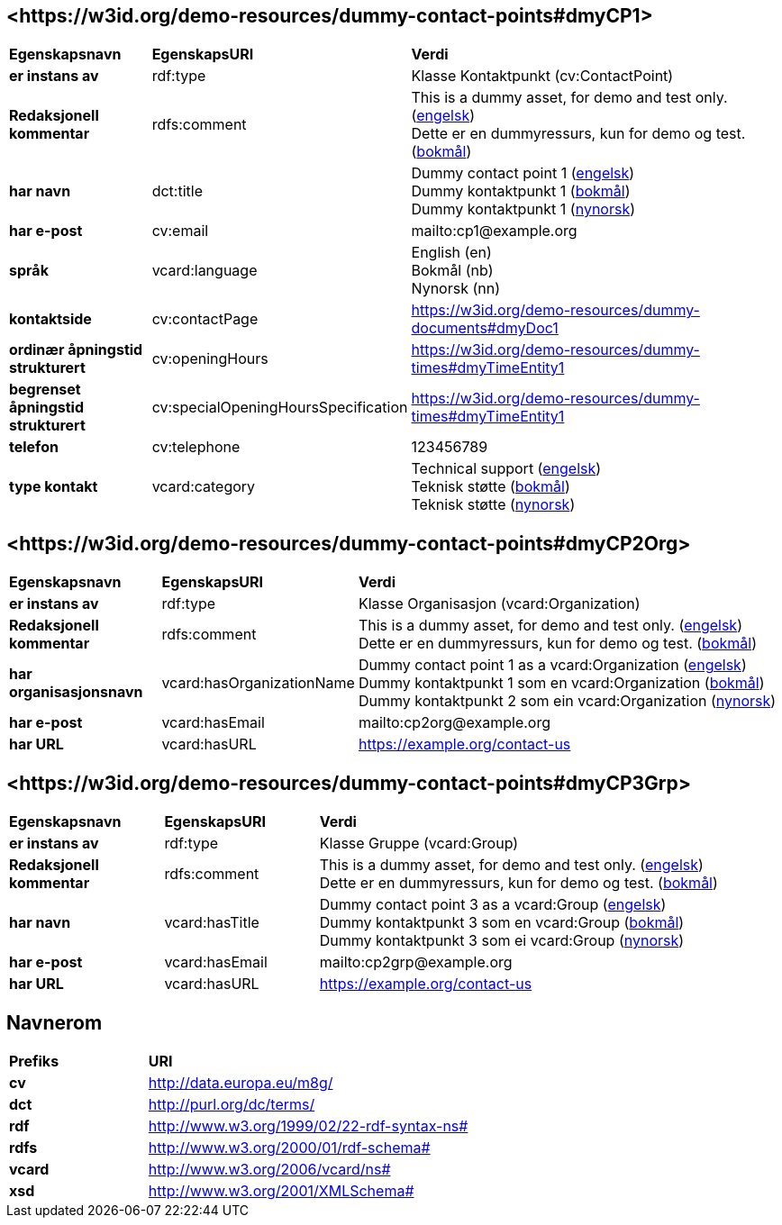 // Asciidoc file auto-generated by "(Digdir) Excel2Turtle/Html v.3"

== <\https://w3id.org/demo-resources/dummy-contact-points#dmyCP1> [[dmyCP1]]

[cols="20s,20d,60d"]
|===
| Egenskapsnavn | *EgenskapsURI* | *Verdi*
| er instans av | rdf:type | Klasse Kontaktpunkt (cv:ContactPoint)
| Redaksjonell kommentar | rdfs:comment |  This is a dummy asset, for demo and test only. (http://publications.europa.eu/resource/authority/language/ENG[engelsk]) + 
 Dette er en dummyressurs, kun for demo og test. (http://publications.europa.eu/resource/authority/language/NOB[bokmål])
| har navn | dct:title |  Dummy contact point 1 (http://publications.europa.eu/resource/authority/language/ENG[engelsk]) + 
 Dummy kontaktpunkt 1 (http://publications.europa.eu/resource/authority/language/NOB[bokmål]) + 
 Dummy kontaktpunkt 1 (http://publications.europa.eu/resource/authority/language/NNO[nynorsk])
| har e-post | cv:email |  mailto:cp1@example.org
| språk | vcard:language |  English (en) + 
 Bokmål (nb) + 
 Nynorsk (nn)
| kontaktside | cv:contactPage |  https://w3id.org/demo-resources/dummy-documents#dmyDoc1
| ordinær åpningstid strukturert | cv:openingHours |  https://w3id.org/demo-resources/dummy-times#dmyTimeEntity1
| begrenset åpningstid strukturert | cv:specialOpeningHoursSpecification |  https://w3id.org/demo-resources/dummy-times#dmyTimeEntity1
| telefon | cv:telephone |  123456789
| type kontakt | vcard:category |  Technical support (http://publications.europa.eu/resource/authority/language/ENG[engelsk]) + 
 Teknisk støtte (http://publications.europa.eu/resource/authority/language/NOB[bokmål]) + 
 Teknisk støtte (http://publications.europa.eu/resource/authority/language/NNO[nynorsk])
|===

== <\https://w3id.org/demo-resources/dummy-contact-points#dmyCP2Org> [[dmyCP2Org]]

[cols="20s,20d,60d"]
|===
| Egenskapsnavn | *EgenskapsURI* | *Verdi*
| er instans av | rdf:type | Klasse Organisasjon (vcard:Organization)
| Redaksjonell kommentar | rdfs:comment |  This is a dummy asset, for demo and test only. (http://publications.europa.eu/resource/authority/language/ENG[engelsk]) + 
 Dette er en dummyressurs, kun for demo og test. (http://publications.europa.eu/resource/authority/language/NOB[bokmål])
| har organisasjonsnavn | vcard:hasOrganizationName |  Dummy contact point 1 as a vcard:Organization (http://publications.europa.eu/resource/authority/language/ENG[engelsk]) + 
 Dummy kontaktpunkt 1 som en vcard:Organization (http://publications.europa.eu/resource/authority/language/NOB[bokmål]) + 
 Dummy kontaktpunkt 2 som ein vcard:Organization (http://publications.europa.eu/resource/authority/language/NNO[nynorsk])
| har e-post | vcard:hasEmail |  mailto:cp2org@example.org
| har URL | vcard:hasURL |  https://example.org/contact-us
|===

== <\https://w3id.org/demo-resources/dummy-contact-points#dmyCP3Grp> [[dmyCP3Grp]]

[cols="20s,20d,60d"]
|===
| Egenskapsnavn | *EgenskapsURI* | *Verdi*
| er instans av | rdf:type | Klasse Gruppe (vcard:Group)
| Redaksjonell kommentar | rdfs:comment |  This is a dummy asset, for demo and test only. (http://publications.europa.eu/resource/authority/language/ENG[engelsk]) + 
 Dette er en dummyressurs, kun for demo og test. (http://publications.europa.eu/resource/authority/language/NOB[bokmål])
| har navn | vcard:hasTitle |  Dummy contact point 3 as a vcard:Group (http://publications.europa.eu/resource/authority/language/ENG[engelsk]) + 
 Dummy kontaktpunkt 3 som en vcard:Group (http://publications.europa.eu/resource/authority/language/NOB[bokmål]) + 
 Dummy kontaktpunkt 3 som ei vcard:Group (http://publications.europa.eu/resource/authority/language/NNO[nynorsk])
| har e-post | vcard:hasEmail |  mailto:cp2grp@example.org
| har URL | vcard:hasURL |  https://example.org/contact-us
|===

== Navnerom [[Namespace]]

[cols="30s,70d"]
|===
| Prefiks | *URI*
| cv | http://data.europa.eu/m8g/
| dct | http://purl.org/dc/terms/
| rdf | http://www.w3.org/1999/02/22-rdf-syntax-ns#
| rdfs | http://www.w3.org/2000/01/rdf-schema#
| vcard | http://www.w3.org/2006/vcard/ns#
| xsd | http://www.w3.org/2001/XMLSchema#
|===

// End of the file, 2023-08-25 14:06:58